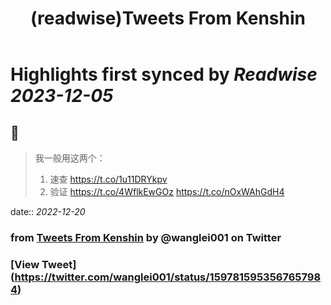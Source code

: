 :PROPERTIES:
:title: (readwise)Tweets From Kenshin
:END:

:PROPERTIES:
:author: [[wanglei001 on Twitter]]
:full-title: "Tweets From Kenshin"
:category: [[tweets]]
:url: https://twitter.com/wanglei001
:image-url: https://pbs.twimg.com/profile_images/2731983980/3970ce35c4ea2deb72fb37b404f0aa4f.png
:END:

* Highlights first synced by [[Readwise]] [[2023-12-05]]
** 📌
#+BEGIN_QUOTE
我一般用这两个：

1. 速查 https://t.co/1u11DRYkpv
2. 验证 https://t.co/4WflkEwGOz https://t.co/nOxWAhGdH4 
#+END_QUOTE
    date:: [[2022-12-20]]
*** from _Tweets From Kenshin_ by @wanglei001 on Twitter
*** [View Tweet](https://twitter.com/wanglei001/status/1597815953567657984)